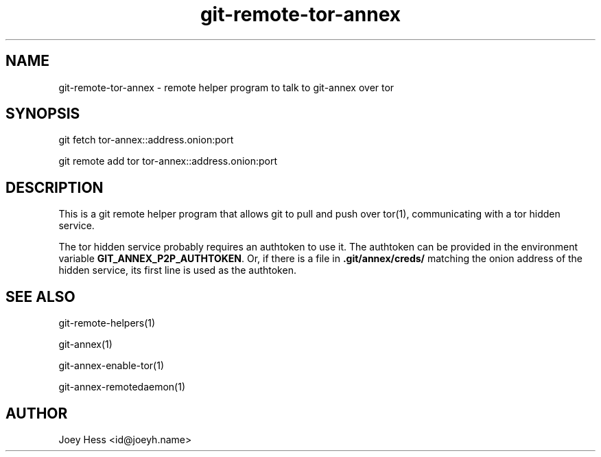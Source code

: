 .TH git-remote-tor-annex 1
.SH NAME
git\-remote\-tor\-annex \- remote helper program to talk to git-annex over tor
.PP
.SH SYNOPSIS
git fetch tor\-annex::address.onion:port
.PP
git remote add tor tor\-annex::address.onion:port
.PP
.SH DESCRIPTION
This is a git remote helper program that allows git to pull and push
over tor(1), communicating with a tor hidden service.
.PP
The tor hidden service probably requires an authtoken to use it.
The authtoken can be provided in the environment variable
\fBGIT_ANNEX_P2P_AUTHTOKEN\fP. Or, if there is a file in 
\fB.git/annex/creds/\fP matching the onion address of the hidden
service, its first line is used as the authtoken.
.PP
.SH SEE ALSO
git\-remote\-helpers(1)
.PP
git-annex(1)
.PP
git-annex\-enable\-tor(1)
.PP
git-annex\-remotedaemon(1)
.PP
.SH AUTHOR
Joey Hess <id@joeyh.name>
.PP
.PP


